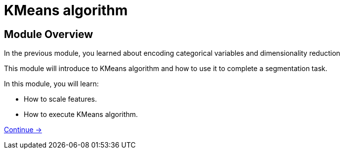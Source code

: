 = KMeans algorithm

== Module Overview

In the previous module, you learned about encoding categorical variables and dimensionality reduction

This module will introduce to KMeans algorithm and how to use it to complete a segmentation task.

In this module, you will learn:

* How to scale features.
* How to execute KMeans algorithm.

link:./1-scaling/[Continue →, role=btn]
